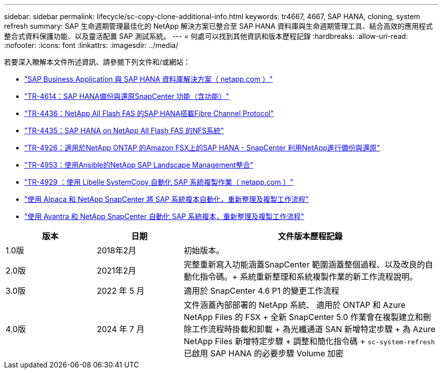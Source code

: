 ---
sidebar: sidebar 
permalink: lifecycle/sc-copy-clone-additional-info.html 
keywords: tr4667, 4667, SAP HANA, cloning, system refresh 
summary: SAP 生命週期管理最佳化的 NetApp 解決方案已整合至 SAP HANA 資料庫與生命週期管理工具、結合高效的應用程式整合式資料保護功能、以及靈活配置 SAP 測試系統。 
---
= 何處可以找到其他資訊和版本歷程記錄
:hardbreaks:
:allow-uri-read: 
:nofooter: 
:icons: font
:linkattrs: 
:imagesdir: ../media/


[role="lead"]
若要深入瞭解本文件所述資訊、請參閱下列文件和/或網站：

* link:../index.html["SAP Business Application 與 SAP HANA 資料庫解決方案（ netapp.com ）"]
* link:../backup/hana-br-scs-overview.html["TR-4614：SAP HANA備份與還原SnapCenter 功能（含功能）"]
* link:../bp/hana-aff-fc-introduction.html["TR-4436：NetApp All Flash FAS 的SAP HANA搭載Fibre Channel Protocol"]
* link:../bp/hana-aff-nfs-introduction.html["TR-4435：SAP HANA on NetApp All Flash FAS 的NFS系統"]
* link:../backup/fsxn-overview.html["TR-4926：適用於NetApp ONTAP 的Amazon FSX上的SAP HANA - SnapCenter 利用NetApp進行備份與還原"]
* link:lama-ansible-introduction.html["TR-4953：使用Ansible的NetApp SAP Landscape Management整合"]
* link:libelle-sc-overview.html["TR-4929 ：使用 Libelle SystemCopy 自動化 SAP 系統複製作業（ netapp.com ）"]
* link:../briefs/sap-alpaca-automation.html["使用 Alpaca 和 NetApp SnapCenter 將 SAP 系統複本自動化，重新整理及複製工作流程"]
* link:../briefs/sap-avantra-automation.html["使用 Avantra 和 NetApp SnapCenter 自動化 SAP 系統複本，重新整理及複製工作流程"]


[cols="21%,20%,59%"]
|===
| 版本 | 日期 | 文件版本歷程記錄 


| 1.0版 | 2018年2月 | 初始版本。 


| 2.0版 | 2021年2月  a| 
完整重新寫入功能涵蓋SnapCenter 範圍涵蓋整個過程、以及改良的自動化指令碼。+ 系統重新整理和系統複製作業的新工作流程說明。



| 3.0版 | 2022 年 5 月 | 適用於 SnapCenter 4.6 P1 的變更工作流程 


| 4.0版 | 2024 年 7 月  a| 
文件涵蓋內部部署的 NetApp 系統、 適用於 ONTAP 和 Azure NetApp Files 的 FSX + 全新 SnapCenter 5.0 作業會在複製建立和刪除工作流程時掛載和卸載 + 為光纖通道 SAN 新增特定步驟 + 為 Azure NetApp Files 新增特定步驟 + 調整和簡化指令碼 + `sc-system-refresh` 已啟用 SAP HANA 的必要步驟 Volume 加密

|===